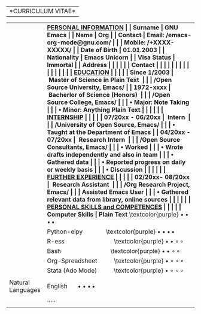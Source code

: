 #+OPTIONS: |:t toc:nil author:nil title:nil date:nil num:nil ^:{} \n:nil todo:nil tex:t latex:t
#+PROPERTY: header-args :exports both :eval no
# #+latex_header: \documentclass[a4paper,10pt]{article}
#+latex_header: \documentclass[10pt,a4paper,normalphoto]{altacv}
#+latex_header: \usepackage{graphicx,wrapfig}
# #+latex_header: \usepackage[vmargin=2.5cm, hmargin=0.50cm]{geometry}
#+LATEX_HEADER: \usepackage[rmargin=1.20cm, lmargin=0.80cm, bmargin=1.0cm,tmargin=1.70cm]{geometry}
#+latex_header: \usepackage{fontawesome}
# donot page number to the page
\thispagestyle{empty}
\pagestyle{fancy}

|*CURRICULUM VITAE*|
\vspace{1.5em}
# https://www.overleaf.com/learn/latex/Positioning_images_and_tables
\begin{wrapfigure}{r}{0.3\textwidth}
\includegraphics[width=0.60\linewidth]{org-mode-unicorn.svg.png}
\end{wrapfigure}
\hspace{9.5em}
\vspace{-1.5em}
|                   | \bf \underline{PERSONAL INFORMATION}                                  |
| Surname           | GNU Emacs                                                             |
| Name              | Org                                                                   |
| Contact           | Email: /emacs-org-mode@gnu.com/                                       |
|                   | Mobile: /+XXXX-XXXXX/                                                 |
| Date of Birth     | 01.01.2003                                                            |
| Nationality       | Emacs Unicorn                                                         |
| Visa Status       | Immortal                                                              |
| Address           | \textcolor{purple} \faMapMarker{ Open Source World, GNU Emacs}        |
|                   | \textcolor{purple} \faMap{ Org-Mode, GNU Emacs}                       |
| Contact           | \textcolor{teal} \faEnvelope{ emacs-orgmode@gnu.com}                  |
|                   | \textcolor{purple} \faMobile{ +xxxx-xxxxx}                            |
|                   | \faGithub{ mirbehroznoor/Org-mode-Latex-CV-Cover-Letter}              |
|                   | \textcolor{blue} \faLinkedinSquare{ mirbehroznoor}                    |
|                   |                                                                       |
|                   | \bf \underline{EDUCATION}                                             |
|                   |                                                                       |
| Since 1/2003      | ~Master of Science in Plain Text~                                     |
|                   | \hspace{0.05in} /Open Source University, Emacs/                       |
| 1972-xxxx         | ~Bacherlor of Science (Honors)~                                       |
|                   | \hspace{0.05in} /Open Source College, Emacs/                          |
|                   | \hspace{0.20in} • Major: Note Taking                                  |
|                   | \hspace{0.20in} • Minor: Anything Plain Text                          |
|                   |                                                                       |
|                   | \bf \underline{INTERNSHIP}                                            |
|                   |                                                                       |
| 07/20xx - 06/20xx | ~Intern~                                                              |
|                   | \hspace{0.05in} /University of Open Source, Emacs/                    |
|                   | \hspace{0.20in} • Taught at the Department of Emacs                   |
| 04/20xx - 07/20xx | ~Research Intern~                                                     |
|                   | \hspace{0.05in} /Open Source Consultants, Emacs/                      |
|                   | \hspace{0.20in} • Worked                                              |
|                   | \hspace{0.20in} • Wrote drafts independently and also in team         |
|                   | \hspace{0.20in} • Gathered data                                       |
|                   | \hspace{0.20in} • Reported progress on daily or weekly basis          |
|                   | \hspace{0.20in} • Discussion                                          |
|                   |                                                                       |
|                   | \bf \underline{FURTHER EXPERIENCE}                                    |
|                   |                                                                       |
| 02/20xx- 08/20xx  | ~Research Assistant~                                                  |
|                   | \hspace{0.05in} /Org Research Project, Emacs/                         |
|                   | \hspace{0.12in} Assisted Emacs User                                   |
|                   | \hspace{0.20in} • Gathered relevant data from library, online sources |
|                   |                                                                       |
|                   | \bf \underline{PERSONAL SKILLS and COMPETENCES}                       |
|                   | \underline{}                                                          |
| Computer Skills   | Plain Text \hspace{3em} \textcolor{purple} $\bullet \bullet \bullet \, \bullet$               |
|                   | Python-elpy \hspace{3em} \textcolor{purple} $\bullet \bullet \bullet \, \bullet$              |
|                   | R-ess \hspace{7em} \textcolor{purple} $\bullet \bullet \circ \, \circ$                    |
|                   | Bash \hspace{7em} \textcolor{purple} $\bullet \bullet \circ \, \circ$                     |
|                   | Org-Spreadsheet \hspace{2em} \textcolor{purple} $\bullet \circ \circ \, \circ$          |
|                   | Stata (Ado Mode) \hspace{2em} \textcolor{purple} $\bullet \circ \circ \, \circ$         |
|                   |                                                                       |
| Natural Languages | English \hspace{1em} $\bullet \bullet \bullet \, \bullet$                                      |
|                   | .....                                                                 |
|                   |                                                                       |
